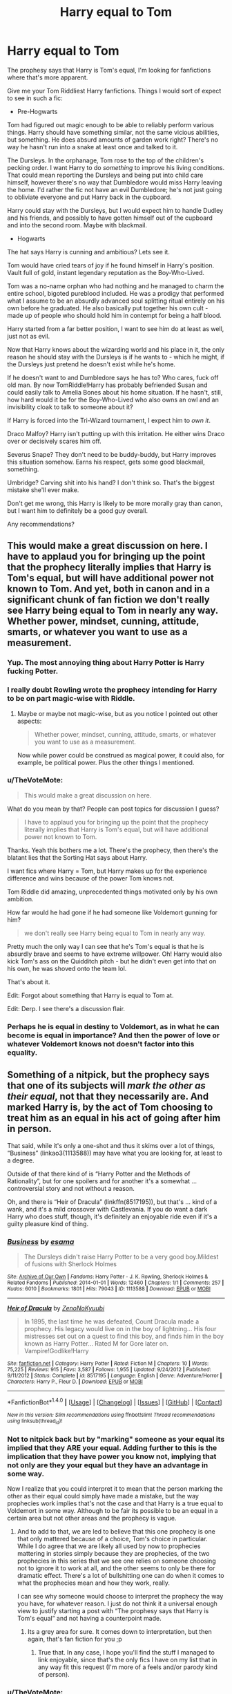 #+TITLE: Harry equal to Tom

* Harry equal to Tom
:PROPERTIES:
:Author: TheVoteMote
:Score: 40
:DateUnix: 1507660575.0
:DateShort: 2017-Oct-10
:FlairText: Request
:END:
The prophesy says that Harry is Tom's equal, I'm looking for fanfictions where that's more apparent.

Give me your Tom Riddliest Harry fanfictions. Things I would sort of expect to see in such a fic:

- Pre-Hogwarts

Tom had figured out magic enough to be able to reliably perform various things. Harry should have something similar, not the same vicious abilities, but something. He does absurd amounts of garden work right? There's no way he hasn't run into a snake at least once and talked to it.

The Dursleys. In the orphanage, Tom rose to the top of the children's pecking order. I want Harry to do /something/ to improve his living conditions. That could mean reporting the Dursleys and being put into child care himself, however there's no way that Dumbledore would miss Harry leaving the home. I'd rather the fic not have an evil Dumbledore; he's not just going to obliviate everyone and put Harry back in the cupboard.

Harry could stay with the Dursleys, but I would expect him to handle Dudley and his friends, and possibly to have gotten himself out of the cupboard and into the second room. Maybe with blackmail.

- Hogwarts

The hat says Harry is cunning and ambitious? Lets see it.

Tom would have cried tears of joy if he found himself in Harry's position. Vault full of gold, instant legendary reputation as the Boy-Who-Lived.

Tom was a no-name orphan who had nothing and he managed to charm the entire school, bigoted pureblood included. He was a prodigy that performed what I assume to be an absurdly advanced soul splitting ritual entirely on his own before he graduated. He also basically put together his own cult - made up of people who should hold him in contempt for being a half blood.

Harry started from a far better position, I want to see him do at least as well, just not as evil.

Now that Harry knows about the wizarding world and his place in it, the only reason he should stay with the Dursleys is if he wants to - which he might, if the Dursleys just pretend he doesn't exist while he's home.

If he doesn't want to and Dumbledore says he has to? Who cares, fuck off old man. By now TomRiddle!Harry has probably befriended Susan and could easily talk to Amelia Bones about his home situation. If he hasn't, still, how hard would it be for the Boy-Who-Lived who also owns an owl and an invisibility cloak to talk to someone about it?

If Harry is forced into the Tri-Wizard tournament, I expect him to /own it/.

Draco Malfoy? Harry isn't putting up with this irritation. He either wins Draco over or decisively scares him off.

Severus Snape? They don't need to be buddy-buddy, but Harry improves this situation somehow. Earns his respect, gets some good blackmail, something.

Umbridge? Carving shit into his hand? I don't think so. That's the biggest mistake she'll ever make.

Don't get me wrong, this Harry is likely to be more morally gray than canon, but I want him to definitely be a good guy overall.

Any recommendations?


** This would make a great discussion on here. I have to applaud you for bringing up the point that the prophecy literally implies that Harry is Tom's equal, but will have additional power not known to Tom. And yet, both in canon and in a significant chunk of fan fiction we don't really see Harry being equal to Tom in nearly any way. Whether power, mindset, cunning, attitude, smarts, or whatever you want to use as a measurement.
:PROPERTIES:
:Author: Noexit007
:Score: 24
:DateUnix: 1507675376.0
:DateShort: 2017-Oct-11
:END:

*** Yup. The most annoying thing about Harry Potter is Harry fucking Potter.
:PROPERTIES:
:Author: gnarlin
:Score: 20
:DateUnix: 1507681057.0
:DateShort: 2017-Oct-11
:END:


*** I really doubt Rowling wrote the prophecy intending for Harry to be on part magic-wise with Riddle.
:PROPERTIES:
:Author: NeutralDjinn
:Score: 3
:DateUnix: 1507701112.0
:DateShort: 2017-Oct-11
:END:

**** Maybe or maybe not magic-wise, but as you notice I pointed out other aspects:

#+begin_quote
  Whether power, mindset, cunning, attitude, smarts, or whatever you want to use as a measurement.
#+end_quote

Now while power could be construed as magical power, it could also, for example, be political power. Plus the other things I mentioned.
:PROPERTIES:
:Author: Noexit007
:Score: 2
:DateUnix: 1507743888.0
:DateShort: 2017-Oct-11
:END:


*** u/TheVoteMote:
#+begin_quote
  This would make a great discussion on here.
#+end_quote

What do you mean by that? People can post topics for discussion I guess?

#+begin_quote
  I have to applaud you for bringing up the point that the prophecy literally implies that Harry is Tom's equal, but will have additional power not known to Tom.
#+end_quote

Thanks. Yeah this bothers me a lot. There's the prophecy, then there's the blatant lies that the Sorting Hat says about Harry.

I want fics where Harry = Tom, but Harry makes up for the experience difference and wins because of the power Tom knows not.

Tom Riddle did amazing, unprecedented things motivated only by his own ambition.

How far would he had gone if he had someone like Voldemort gunning for him?

#+begin_quote
  we don't really see Harry being equal to Tom in nearly any way.
#+end_quote

Pretty much the only way I can see that he's Tom's equal is that he is absurdly brave and seems to have extreme willpower. Oh! Harry would also kick Tom's ass on the Quidditch pitch - but he didn't even get into that on his own, he was shoved onto the team lol.

That's about it.

Edit: Forgot about something that Harry is equal to Tom at.

Edit: Derp. I see there's a discussion flair.
:PROPERTIES:
:Author: TheVoteMote
:Score: 2
:DateUnix: 1507862048.0
:DateShort: 2017-Oct-13
:END:


*** Perhaps he is equal in destiny to Voldemort, as in what he can become is equal in importance? And then the power of love or whatever Voldemort knows not doesn't factor into this equality.
:PROPERTIES:
:Author: SnowingSilently
:Score: 1
:DateUnix: 1507788650.0
:DateShort: 2017-Oct-12
:END:


** Something of a nitpick, but the prophecy says that one of its subjects will /mark the other as their equal/, not that they necessarily are. And marked Harry is, by the act of Tom choosing to treat him as an equal in his act of going after him in person.

That said, while it's only a one-shot and thus it skims over a lot of things, “Business” (linkao3(1113588)) may have what you are looking for, at least to a degree.

Outside of that there kind of is “Harry Potter and the Methods of Rationality”, but for one spoilers and for another it's a somewhat ... controversial story and not without a reason.

Oh, and there is “Heir of Dracula” (linkffn(8517195)), but that's ... kind of a wank, and it's a mild crossover with Castlevania. If you do want a dark Harry who does stuff, though, it's definitely an enjoyable ride even if it's a guilty pleasure kind of thing.
:PROPERTIES:
:Author: Kazeto
:Score: 13
:DateUnix: 1507674817.0
:DateShort: 2017-Oct-11
:END:

*** [[http://archiveofourown.org/works/1113588][*/Business/*]] by [[http://www.archiveofourown.org/users/esama/pseuds/esama][/esama/]]

#+begin_quote
  The Dursleys didn't raise Harry Potter to be a very good boy.Mildest of fusions with Sherlock Holmes
#+end_quote

^{/Site/: [[http://www.archiveofourown.org/][Archive of Our Own]] *|* /Fandoms/: Harry Potter - J. K. Rowling, Sherlock Holmes & Related Fandoms *|* /Published/: 2014-01-01 *|* /Words/: 12460 *|* /Chapters/: 1/1 *|* /Comments/: 257 *|* /Kudos/: 6010 *|* /Bookmarks/: 1801 *|* /Hits/: 79043 *|* /ID/: 1113588 *|* /Download/: [[http://archiveofourown.org/downloads/es/esama/1113588/Business.epub?updated_at=1388579989][EPUB]] or [[http://archiveofourown.org/downloads/es/esama/1113588/Business.mobi?updated_at=1388579989][MOBI]]}

--------------

[[http://www.fanfiction.net/s/8517195/1/][*/Heir of Dracula/*]] by [[https://www.fanfiction.net/u/1345000/ZenoNoKyuubi][/ZenoNoKyuubi/]]

#+begin_quote
  In 1895, the last time he was defeated, Count Dracula made a prophecy. His legacy would live on in the boy of lightning... His four mistresses set out on a quest to find this boy, and finds him in the boy known as Harry Potter... Rated M for Gore later on. Vampire!Godlike!Harry
#+end_quote

^{/Site/: [[http://www.fanfiction.net/][fanfiction.net]] *|* /Category/: Harry Potter *|* /Rated/: Fiction M *|* /Chapters/: 10 *|* /Words/: 75,225 *|* /Reviews/: 915 *|* /Favs/: 3,587 *|* /Follows/: 1,955 *|* /Updated/: 9/24/2012 *|* /Published/: 9/11/2012 *|* /Status/: Complete *|* /id/: 8517195 *|* /Language/: English *|* /Genre/: Adventure/Horror *|* /Characters/: Harry P., Fleur D. *|* /Download/: [[http://www.ff2ebook.com/old/ffn-bot/index.php?id=8517195&source=ff&filetype=epub][EPUB]] or [[http://www.ff2ebook.com/old/ffn-bot/index.php?id=8517195&source=ff&filetype=mobi][MOBI]]}

--------------

*FanfictionBot*^{1.4.0} *|* [[[https://github.com/tusing/reddit-ffn-bot/wiki/Usage][Usage]]] | [[[https://github.com/tusing/reddit-ffn-bot/wiki/Changelog][Changelog]]] | [[[https://github.com/tusing/reddit-ffn-bot/issues/][Issues]]] | [[[https://github.com/tusing/reddit-ffn-bot/][GitHub]]] | [[[https://www.reddit.com/message/compose?to=tusing][Contact]]]

^{/New in this version: Slim recommendations using/ ffnbot!slim! /Thread recommendations using/ linksub(thread_id)!}
:PROPERTIES:
:Author: FanfictionBot
:Score: 2
:DateUnix: 1507674835.0
:DateShort: 2017-Oct-11
:END:


*** Not to nitpick back but by "marking" someone as your equal its implied that they ARE your equal. Adding further to this is the implication that they have power you know not, implying that not only are they your equal but they have an advantage in some way.

Now I realize that you could interpret it to mean that the person marking the other as their equal could simply have made a mistake, but the way prophecies work implies that's not the case and that Harry is a true equal to Voldemort in some way. Although to be fair its possible to be an equal in a certain area but not other areas and the prophecy is vague.
:PROPERTIES:
:Author: Noexit007
:Score: 4
:DateUnix: 1507675560.0
:DateShort: 2017-Oct-11
:END:

**** And to add to that, we are led to believe that this one prophecy is one that only mattered because of a choice, Tom's choice in particular. While I do agree that we are likely all used by now to prophecies mattering in stories simply because they are prophecies, of the two prophecies in this series that we see one relies on someone choosing not to ignore it to work at all, and the other seems to only be there for dramatic effect. There's a lot of bullshitting one can do when it comes to what the prophecies mean and how they work, really.

I can see why someone would choose to interpret the prophecy the way you have, for whatever reason. I just do not think it a universal enough view to justify starting a post with “The prophesy says that Harry is Tom's equal” and not having a counterpoint made.
:PROPERTIES:
:Author: Kazeto
:Score: 3
:DateUnix: 1507679548.0
:DateShort: 2017-Oct-11
:END:

***** Its a grey area for sure. It comes down to interpretation, but then again, that's fan fiction for you ;p
:PROPERTIES:
:Author: Noexit007
:Score: 1
:DateUnix: 1507682202.0
:DateShort: 2017-Oct-11
:END:

****** True that. In any case, I hope you'll find the stuff I managed to link enjoyable, since that's the only fics I have on my list that in any way fit this request (I'm more of a feels and/or parody kind of person).
:PROPERTIES:
:Author: Kazeto
:Score: 1
:DateUnix: 1507683037.0
:DateShort: 2017-Oct-11
:END:


*** u/TheVoteMote:
#+begin_quote
  Something of a nitpick, but the prophecy says that one of its subjects will mark the other as their equal, not that they necessarily are. And marked Harry is, by the act of Tom choosing to treat him as an equal in his act of going after him in person.
#+end_quote

I mean. I guess. But it seems rather silly to have the prophecy talk about someone who is marked-as-equal-but-actually-isn't.

#+begin_quote
  That said, while it's only a one-shot and thus it skims over a lot of things, “Business” (linkao3(1113588)) may have what you are looking for, at least to a degree.
#+end_quote

That's a pretty good fic. Other than the skipping issue you mentioned, the biggest problem I have with it is that, from what I remember, it seems to be telling us that the Wizarding underworld just /didn't exist/ before Harry. Which is pretty ridiculous.

#+begin_quote
  Harry Potter and the Methods of Rationality
#+end_quote

Yeah it's got quite a few problems, but it definitely had parts it did really well. That Voldemort is one of my favorites.

#+begin_quote
  If you do want a dark Harry who does stuff
#+end_quote

I /don't/ want a dark Harry. I want him to be a good guy, but for him to be willing to do bad things to bad people.

Thanks for the recommendations.
:PROPERTIES:
:Author: TheVoteMote
:Score: 1
:DateUnix: 1507862766.0
:DateShort: 2017-Oct-13
:END:

**** [[http://archiveofourown.org/works/1113588][*/Business/*]] by [[http://www.archiveofourown.org/users/esama/pseuds/esama][/esama/]]

#+begin_quote
  The Dursleys didn't raise Harry Potter to be a very good boy.Mildest of fusions with Sherlock Holmes
#+end_quote

^{/Site/: [[http://www.archiveofourown.org/][Archive of Our Own]] *|* /Fandoms/: Harry Potter - J. K. Rowling, Sherlock Holmes & Related Fandoms *|* /Published/: 2014-01-01 *|* /Words/: 12460 *|* /Chapters/: 1/1 *|* /Comments/: 257 *|* /Kudos/: 6010 *|* /Bookmarks/: 1801 *|* /Hits/: 79043 *|* /ID/: 1113588 *|* /Download/: [[http://archiveofourown.org/downloads/es/esama/1113588/Business.epub?updated_at=1388579989][EPUB]] or [[http://archiveofourown.org/downloads/es/esama/1113588/Business.mobi?updated_at=1388579989][MOBI]]}

--------------

*FanfictionBot*^{1.4.0} *|* [[[https://github.com/tusing/reddit-ffn-bot/wiki/Usage][Usage]]] | [[[https://github.com/tusing/reddit-ffn-bot/wiki/Changelog][Changelog]]] | [[[https://github.com/tusing/reddit-ffn-bot/issues/][Issues]]] | [[[https://github.com/tusing/reddit-ffn-bot/][GitHub]]] | [[[https://www.reddit.com/message/compose?to=tusing][Contact]]]

^{/New in this version: Slim recommendations using/ ffnbot!slim! /Thread recommendations using/ linksub(thread_id)!}
:PROPERTIES:
:Author: FanfictionBot
:Score: 1
:DateUnix: 1507862778.0
:DateShort: 2017-Oct-13
:END:


** If you want Harry to be overall grey/kind of a good guy but still have power like/more than Tom's...yeah, probably Lily and the Art of Being Sisyphus, although it is a fem!Harry. linkffn(9911469)
:PROPERTIES:
:Author: vaiire
:Score: 3
:DateUnix: 1507684620.0
:DateShort: 2017-Oct-11
:END:

*** [[http://www.fanfiction.net/s/9911469/1/][*/Lily and the Art of Being Sisyphus/*]] by [[https://www.fanfiction.net/u/1318815/The-Carnivorous-Muffin][/The Carnivorous Muffin/]]

#+begin_quote
  As the unwitting personification of Death, reality exists to Lily through the veil of a backstage curtain, a transient stage show performed by actors who take their roles only too seriously. But as the Girl-Who-Lived, Lily's role to play is the most important of all, and come hell or high water play it she will, regardless of how awful Wizard Lenin seems to think she is at her job.
#+end_quote

^{/Site/: [[http://www.fanfiction.net/][fanfiction.net]] *|* /Category/: Harry Potter *|* /Rated/: Fiction T *|* /Chapters/: 47 *|* /Words/: 277,230 *|* /Reviews/: 3,736 *|* /Favs/: 5,090 *|* /Follows/: 5,198 *|* /Updated/: 8/30 *|* /Published/: 12/8/2013 *|* /id/: 9911469 *|* /Language/: English *|* /Genre/: Humor/Fantasy *|* /Characters/: <Harry P., Tom R. Jr.> *|* /Download/: [[http://www.ff2ebook.com/old/ffn-bot/index.php?id=9911469&source=ff&filetype=epub][EPUB]] or [[http://www.ff2ebook.com/old/ffn-bot/index.php?id=9911469&source=ff&filetype=mobi][MOBI]]}

--------------

*FanfictionBot*^{1.4.0} *|* [[[https://github.com/tusing/reddit-ffn-bot/wiki/Usage][Usage]]] | [[[https://github.com/tusing/reddit-ffn-bot/wiki/Changelog][Changelog]]] | [[[https://github.com/tusing/reddit-ffn-bot/issues/][Issues]]] | [[[https://github.com/tusing/reddit-ffn-bot/][GitHub]]] | [[[https://www.reddit.com/message/compose?to=tusing][Contact]]]

^{/New in this version: Slim recommendations using/ ffnbot!slim! /Thread recommendations using/ linksub(thread_id)!}
:PROPERTIES:
:Author: FanfictionBot
:Score: 1
:DateUnix: 1507684625.0
:DateShort: 2017-Oct-11
:END:


*** I usually can't get into fem!Harry fics, but I'll try it out.

Thanks for the recommendation.
:PROPERTIES:
:Author: TheVoteMote
:Score: 1
:DateUnix: 1507862282.0
:DateShort: 2017-Oct-13
:END:


** I recently started, and cant stop to read : A Cadmean Victory ([[https://www.fanfiction.net/s/11446957/1/A-Cadmean-Victory]])

honestly.... this is soooooo freaking good. Read the Summary on what to expect. Also the romance is rather (atleast up until where i am atm (chapter 35) really in the style of JKR kinda.
:PROPERTIES:
:Author: Ru-R
:Score: 3
:DateUnix: 1507723367.0
:DateShort: 2017-Oct-11
:END:

*** Yeah, I enjoyed that fic a lot.

Thanks for the recommendation though.
:PROPERTIES:
:Author: TheVoteMote
:Score: 1
:DateUnix: 1507861438.0
:DateShort: 2017-Oct-13
:END:


** I do have to point out, that Harry's defeat of Tom in canon was one of my favorite parts. A little plot-padded for sure, but given the canon facts, far more realistic than several fanfics.

Here are the facts: -Tom is a genius among geniuses -He's had about 60 years on Harry when it comes to understanding and furthering his magic -He's on par with Dumbledore, another genius among geniuses who has about 40 years on him.

Tom Riddle truly is a once in a century wizard. Harry is fantastic to be sure. Maybe he could have been a little more interested in magic in canon. But in the end, I see him on par with people like Snape and McGonagall by the time he's Head Auror (youngest ever, so he's clearly good at what he does).

I really like that Harry defeated Tom by understanding him intimately. When Tom Riddle dies, there isn't another personal alive who knew him so well. Harry understands his motives, his decision-making process, his abilities. He understands his weak point is his own arrogance, and specifically his empathy, which I consider to be Harry's strong suit.
:PROPERTIES:
:Author: patil-triplet
:Score: 3
:DateUnix: 1507790761.0
:DateShort: 2017-Oct-12
:END:

*** u/TheVoteMote:
#+begin_quote
  -Tom is a genius among geniuses
#+end_quote

Yeah, I'm saying Harry should be just as good.

#+begin_quote
  He's on par with Dumbledore, another genius among geniuses who has about 40 years on him.
#+end_quote

Pretty sure Tom is better, they seem to come to a draw when they duel, and Dumbledore has the Elder Wand.

#+begin_quote
  I really like that Harry defeated Tom by understanding him intimately. When Tom Riddle dies, there isn't another personal alive who knew him so well. Harry understands his motives, his decision-making process, his abilities. He understands his weak point is his own arrogance, and specifically his empathy, which I consider to be Harry's strong suit.
#+end_quote

I'm not really sure what you're talking about here. Voldemort didn't lose because he was arrogant, and Harry didn't win by understanding him.

Harry won because Dumbledore tricked Voldemort into thinking he won mastery over the Elder Wand. Voldemort basically cast a spell with it and blew himself up when it collided with Harry's disarming spell.

That's what I remember anyway.

Edit: Fixed a word.
:PROPERTIES:
:Author: TheVoteMote
:Score: 0
:DateUnix: 1507861343.0
:DateShort: 2017-Oct-13
:END:

**** Isn't that the definition of arrogance. So confident in your strengths you don't acknowledge your weaknesses?

Voldemort, in his arrogance, didn't think anyone would ever find his horcruxes. Voldemort, in his arrogance, took Harry's blood, without realizing the consequences. Voldemort never once looked into the connection that he and Harry shared. If Dumbledore figured out that Harry was a Horcrux, I think Voldemort could have come to that conclusion with some research. Voldemort in the end was his own downfall.

My final point, even if Harry was a genius amount geniuses like Tom Riddle, Tom would still have 50+ years of practical knowledge and experience. The only way I could see them truly being equals, is if Voldemort resurrects himself when Harry is well into adulthood. Now, that, would be an interesting story, and one I'd read for sure.

(side note: there was a one shot in a collection of false starts where voldemort goes through the veil to a universe with Tom Riddle and Harry Potter and Dumbledore as the 3 wizards who define their generation, and it was quite good. I really wish I remembered the link :( )
:PROPERTIES:
:Author: patil-triplet
:Score: 2
:DateUnix: 1507922765.0
:DateShort: 2017-Oct-13
:END:

***** u/TheVoteMote:
#+begin_quote
  Voldemort, in his arrogance, didn't think anyone would ever find his horcruxes. Voldemort, in his arrogance, took Harry's blood, without realizing the consequences.
#+end_quote

Yeah I suppose arrogance did contribute majorly to his downfall.

The horcruxes were just stored in absolutely retarded places.

But Voldemort /still/ would have won if not for Dumbledore's trick. When we got to the final climax of the story, Harry didn't win because of something he did. He won because of something Dumbledore did.

#+begin_quote
  Voldemort never once looked into the connection that he and Harry shared.
#+end_quote

Not really true, he definitely used it against Harry. Sirius Black.

#+begin_quote
  If Dumbledore figured out that Harry was a Horcrux, I think Voldemort could have come to that conclusion with some research.
#+end_quote

Yeah I agree with this. Voldemort definitely should have realized this. The only good explanation I can come up with is that splitting his soul too many times drove him insane. That, or it's just PIS.

#+begin_quote
  My final point, even if Harry was a genius amount geniuses like Tom Riddle, Tom would still have 50+ years of practical knowledge and experience
#+end_quote

True, and I'm not saying that 17 year old HP should be more capable than Voldemort, just that he should be at least as capable as a 17 year old Tom Riddle that has Harry's resources and incentive to succeed.

This is where the power that he knows not comes in.

#+begin_quote
  The only way I could see them truly being equals, is if Voldemort resurrects himself when Harry is well into adulthood. Now, that, would be an interesting story, and one I'd read for sure.
#+end_quote

Definitely sounds like it could be interesting. I haven't come across a fic where is return is delayed another two decades.

#+begin_quote
  side note
#+end_quote

I know this isn't it, but the closest thing I can think of is linkffn(5461900).
:PROPERTIES:
:Author: TheVoteMote
:Score: 1
:DateUnix: 1507945935.0
:DateShort: 2017-Oct-14
:END:

****** I would be interested in a Harry that's maybe like Voldemort at 17. But almost every Harry in a fic like that tends to beat Voldemort through magic alone, which I just don't see happening.

For me, the power he knows not, more than love is empathy. Voldemort lacks it entirely. That's why he doesn't realize that Dumbledore allowed Snape to kill him. That's also why he doesn't realize the type of protection that Lily and Harry placed when they died. He can analyze opponents, an excellent strategist, but he misses the key part, which is empathy. He missed Snape's true purpose because he could never understand how much Snape loved Lily, etc.

In the end, a tom-like Harry (magic only) could probably keep up with Voldemort, and beat many death eaters (which canon Harry does, he's pretty slick with a wand), but I still don't see him beating Voldemort mano a mano.
:PROPERTIES:
:Author: patil-triplet
:Score: 2
:DateUnix: 1508011904.0
:DateShort: 2017-Oct-14
:END:


****** [[http://www.fanfiction.net/s/5461900/1/][*/Three Wizards/*]] by [[https://www.fanfiction.net/u/2119737/poufellyanah][/poufellyanah/]]

#+begin_quote
  Young Albus Dumbledore, in desperate need of a proper friend, devises a spell to bring powerful wizards to him---only, he just might have been a tad overzealous. Result: the temporal displacement of Harry Potter and Tom Riddle to the year 1912.
#+end_quote

^{/Site/: [[http://www.fanfiction.net/][fanfiction.net]] *|* /Category/: Harry Potter *|* /Rated/: Fiction T *|* /Chapters/: 2 *|* /Words/: 15,501 *|* /Reviews/: 199 *|* /Favs/: 747 *|* /Follows/: 908 *|* /Updated/: 2/23/2010 *|* /Published/: 10/23/2009 *|* /id/: 5461900 *|* /Language/: English *|* /Characters/: Albus D., Harry P. *|* /Download/: [[http://www.ff2ebook.com/old/ffn-bot/index.php?id=5461900&source=ff&filetype=epub][EPUB]] or [[http://www.ff2ebook.com/old/ffn-bot/index.php?id=5461900&source=ff&filetype=mobi][MOBI]]}

--------------

*FanfictionBot*^{1.4.0} *|* [[[https://github.com/tusing/reddit-ffn-bot/wiki/Usage][Usage]]] | [[[https://github.com/tusing/reddit-ffn-bot/wiki/Changelog][Changelog]]] | [[[https://github.com/tusing/reddit-ffn-bot/issues/][Issues]]] | [[[https://github.com/tusing/reddit-ffn-bot/][GitHub]]] | [[[https://www.reddit.com/message/compose?to=tusing][Contact]]]

^{/New in this version: Slim recommendations using/ ffnbot!slim! /Thread recommendations using/ linksub(thread_id)!}
:PROPERTIES:
:Author: FanfictionBot
:Score: 1
:DateUnix: 1507945947.0
:DateShort: 2017-Oct-14
:END:


** linkffn([[https://www.fanfiction.net/s/12415212/2/Samsara]]) That's a good one.
:PROPERTIES:
:Author: thehazelone
:Score: 3
:DateUnix: 1507814158.0
:DateShort: 2017-Oct-12
:END:

*** [[http://www.fanfiction.net/s/12415212/1/][*/Samsara/*]] by [[https://www.fanfiction.net/u/4007768/Countess-Millarca][/Countess Millarca/]]

#+begin_quote
  Because Tom Riddle and Lily Potter were brilliant. Harry James Potter wakes up on his eighth birthday knowing terrible, great love. Ravenclaw Harry, soul-merging.
#+end_quote

^{/Site/: [[http://www.fanfiction.net/][fanfiction.net]] *|* /Category/: Harry Potter *|* /Rated/: Fiction M *|* /Chapters/: 14 *|* /Words/: 61,683 *|* /Reviews/: 172 *|* /Favs/: 560 *|* /Follows/: 856 *|* /Updated/: 6/11 *|* /Published/: 3/22 *|* /id/: 12415212 *|* /Language/: English *|* /Characters/: Harry P., Minerva M., F. Flitwick *|* /Download/: [[http://www.ff2ebook.com/old/ffn-bot/index.php?id=12415212&source=ff&filetype=epub][EPUB]] or [[http://www.ff2ebook.com/old/ffn-bot/index.php?id=12415212&source=ff&filetype=mobi][MOBI]]}

--------------

*FanfictionBot*^{1.4.0} *|* [[[https://github.com/tusing/reddit-ffn-bot/wiki/Usage][Usage]]] | [[[https://github.com/tusing/reddit-ffn-bot/wiki/Changelog][Changelog]]] | [[[https://github.com/tusing/reddit-ffn-bot/issues/][Issues]]] | [[[https://github.com/tusing/reddit-ffn-bot/][GitHub]]] | [[[https://www.reddit.com/message/compose?to=tusing][Contact]]]

^{/New in this version: Slim recommendations using/ ffnbot!slim! /Thread recommendations using/ linksub(thread_id)!}
:PROPERTIES:
:Author: FanfictionBot
:Score: 1
:DateUnix: 1507814171.0
:DateShort: 2017-Oct-12
:END:


*** That /is/ a good one. Interesting.

I still would rather [[#s][Harry's competence to be entirely his own]], but that's alright.

Thanks for the recommendation.
:PROPERTIES:
:Author: TheVoteMote
:Score: 1
:DateUnix: 1507882616.0
:DateShort: 2017-Oct-13
:END:

**** No problem. c:
:PROPERTIES:
:Author: thehazelone
:Score: 1
:DateUnix: 1507935959.0
:DateShort: 2017-Oct-14
:END:


** [[https://www.fanfiction.net/s/11602420/1/Call-Me-Moriarty][Call Me Moriarty]], linkffn(11602420)
:PROPERTIES:
:Author: InquisitorCOC
:Score: 2
:DateUnix: 1507665448.0
:DateShort: 2017-Oct-10
:END:

*** [[http://www.fanfiction.net/s/11602420/1/][*/Call Me Moriarty/*]] by [[https://www.fanfiction.net/u/7011953/ProfessorScrooge][/ProfessorScrooge/]]

#+begin_quote
  Jasmine Potter came out of her abusive childhood somewhat changed, showing a few sociopathic tendencies. When she lays eyes upon the wizarding world she sees oppurtunity, and decides to take up the mantle of her favourite villain. The balance of power shifts as the chessboard is shaken up by a new player. But what of her foil, Miss Granger? AU,OOC, F/F, Fem!HarryxHermione pairing
#+end_quote

^{/Site/: [[http://www.fanfiction.net/][fanfiction.net]] *|* /Category/: Harry Potter *|* /Rated/: Fiction T *|* /Chapters/: 19 *|* /Words/: 129,311 *|* /Reviews/: 586 *|* /Favs/: 1,926 *|* /Follows/: 2,366 *|* /Updated/: 7/12 *|* /Published/: 11/7/2015 *|* /id/: 11602420 *|* /Language/: English *|* /Genre/: Crime/Drama *|* /Characters/: <Harry P., Hermione G.> Neville L. *|* /Download/: [[http://www.ff2ebook.com/old/ffn-bot/index.php?id=11602420&source=ff&filetype=epub][EPUB]] or [[http://www.ff2ebook.com/old/ffn-bot/index.php?id=11602420&source=ff&filetype=mobi][MOBI]]}

--------------

*FanfictionBot*^{1.4.0} *|* [[[https://github.com/tusing/reddit-ffn-bot/wiki/Usage][Usage]]] | [[[https://github.com/tusing/reddit-ffn-bot/wiki/Changelog][Changelog]]] | [[[https://github.com/tusing/reddit-ffn-bot/issues/][Issues]]] | [[[https://github.com/tusing/reddit-ffn-bot/][GitHub]]] | [[[https://www.reddit.com/message/compose?to=tusing][Contact]]]

^{/New in this version: Slim recommendations using/ ffnbot!slim! /Thread recommendations using/ linksub(thread_id)!}
:PROPERTIES:
:Author: FanfictionBot
:Score: 1
:DateUnix: 1507665459.0
:DateShort: 2017-Oct-10
:END:


** While not what your describing, and at this point I can't stand another canon rehash, Black Luminary does a decent job of showing Harry working to live up to great expectations. The Adventures Of Harry Potter, the Video Game: Exploited also touch on various points you've made in unusual ways. linkffn(12125300) linkffn(9708318)
:PROPERTIES:
:Author: Thsle
:Score: 2
:DateUnix: 1507692425.0
:DateShort: 2017-Oct-11
:END:

*** [[http://www.fanfiction.net/s/12125300/1/][*/Black Luminary/*]] by [[https://www.fanfiction.net/u/8129173/YakAge][/YakAge/]]

#+begin_quote
  Power is a fickle mistress. You court her for centuries, nourish her, shelter her from those who are unworthy, and everything is as it should be. But then, she laughs, stabbing you in the back with cold daggers of reckoning. Still, the Blacks aren't overly discouraged. They've been at this dance longer than anyone else, they know one thing for certain: an old flame never dies. AU
#+end_quote

^{/Site/: [[http://www.fanfiction.net/][fanfiction.net]] *|* /Category/: Harry Potter *|* /Rated/: Fiction M *|* /Chapters/: 32 *|* /Words/: 234,476 *|* /Reviews/: 344 *|* /Favs/: 787 *|* /Follows/: 1,119 *|* /Updated/: 9/16 *|* /Published/: 8/29/2016 *|* /id/: 12125300 *|* /Language/: English *|* /Genre/: Adventure/Mystery *|* /Characters/: Harry P., Hermione G., Daphne G., Arcturus B. *|* /Download/: [[http://www.ff2ebook.com/old/ffn-bot/index.php?id=12125300&source=ff&filetype=epub][EPUB]] or [[http://www.ff2ebook.com/old/ffn-bot/index.php?id=12125300&source=ff&filetype=mobi][MOBI]]}

--------------

[[http://www.fanfiction.net/s/9708318/1/][*/The Adventures Of Harry Potter, the Video Game: Exploited/*]] by [[https://www.fanfiction.net/u/1946685/michaelsuave][/michaelsuave/]]

#+begin_quote
  Harry Potter catches Voldemort's AK to the noggin only to find out that his life is a video game and he forgot to save. So what does he do? Does he return on Hard mode and work for the challenge? Heck No! Harry uses every exploit, grind, or underhanded tactic he can get his hands on. His life may be a video game, but nobody plays Harry Potter; Harry's going to exploit the system.
#+end_quote

^{/Site/: [[http://www.fanfiction.net/][fanfiction.net]] *|* /Category/: Harry Potter *|* /Rated/: Fiction M *|* /Chapters/: 13 *|* /Words/: 101,061 *|* /Reviews/: 3,901 *|* /Favs/: 9,288 *|* /Follows/: 11,175 *|* /Updated/: 9/3 *|* /Published/: 9/22/2013 *|* /id/: 9708318 *|* /Language/: English *|* /Genre/: Humor/Adventure *|* /Characters/: Harry P. *|* /Download/: [[http://www.ff2ebook.com/old/ffn-bot/index.php?id=9708318&source=ff&filetype=epub][EPUB]] or [[http://www.ff2ebook.com/old/ffn-bot/index.php?id=9708318&source=ff&filetype=mobi][MOBI]]}

--------------

*FanfictionBot*^{1.4.0} *|* [[[https://github.com/tusing/reddit-ffn-bot/wiki/Usage][Usage]]] | [[[https://github.com/tusing/reddit-ffn-bot/wiki/Changelog][Changelog]]] | [[[https://github.com/tusing/reddit-ffn-bot/issues/][Issues]]] | [[[https://github.com/tusing/reddit-ffn-bot/][GitHub]]] | [[[https://www.reddit.com/message/compose?to=tusing][Contact]]]

^{/New in this version: Slim recommendations using/ ffnbot!slim! /Thread recommendations using/ linksub(thread_id)!}
:PROPERTIES:
:Author: FanfictionBot
:Score: 1
:DateUnix: 1507692431.0
:DateShort: 2017-Oct-11
:END:


** I know this is an old discussion, but I'm going to chime in hear anyway. Maybe the prophecy wasn't comparing Harry and Voldemort directly, via magical strength or cunning or anything like that. Maybe, instead, it was comparing their ability to gather effective people to their cause.

Voldemort had his Death Eaters. Harry started Dumbledore's Army. Voldemort had Bellatrix. Harry had Hermione. Voldemort has incredible magical skill? Harry had Dumbledore watching his back. To me the only real comparisons that can drawn between Harry and Tom is that (going on the vague memories of hero worship I remember from the books and movies), they were able to attract people, either through circumstance (Boy-who-Lived) or skill (Tom Riddle); the difference is just that Tom choose to actually start his cult, while Harry only did so when pushed.
:PROPERTIES:
:Score: 2
:DateUnix: 1511787876.0
:DateShort: 2017-Nov-27
:END:
